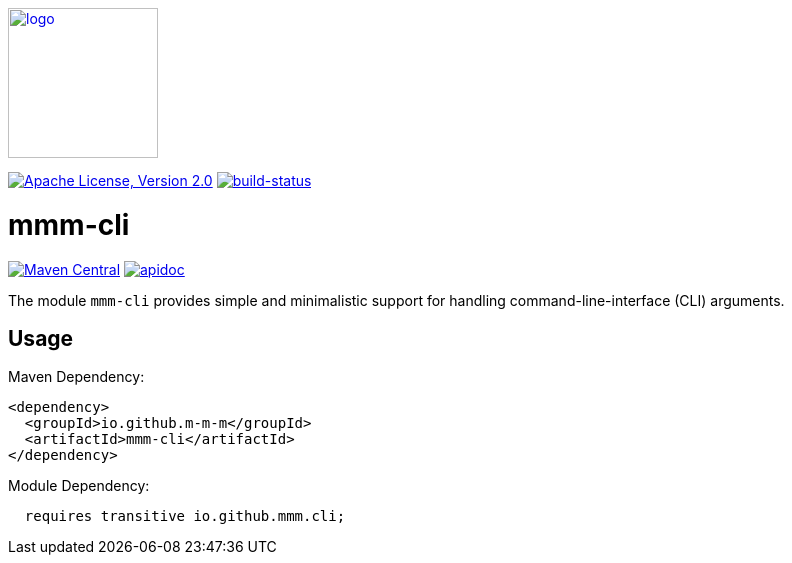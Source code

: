 image:https://m-m-m.github.io/logo.svg[logo,width="150",link="https://m-m-m.github.io"]

image:https://img.shields.io/github/license/m-m-m/cli.svg?label=License["Apache License, Version 2.0",link=https://github.com/m-m-m/cli/blob/master/LICENSE]
image:https://travis-ci.org/m-m-m/cli.svg?branch=master["build-status",link="https://travis-ci.org/m-m-m/cli"]

= mmm-cli

image:https://img.shields.io/maven-central/v/io.github.m-m-m/mmm-cli.svg?label=Maven%20Central["Maven Central",link=https://search.maven.org/search?q=g:io.github.m-m-m]
image:https://m-m-m.github.io/javadoc.svg?status=online["apidoc",link="https://m-m-m.github.io/docs/api/io.github.mmm.cli/module-summary.html"]

The module `mmm-cli` provides simple and minimalistic support for handling command-line-interface (CLI) arguments.

== Usage

Maven Dependency:
```xml
<dependency>
  <groupId>io.github.m-m-m</groupId>
  <artifactId>mmm-cli</artifactId>
</dependency>
```

Module Dependency:
```java
  requires transitive io.github.mmm.cli;
```
